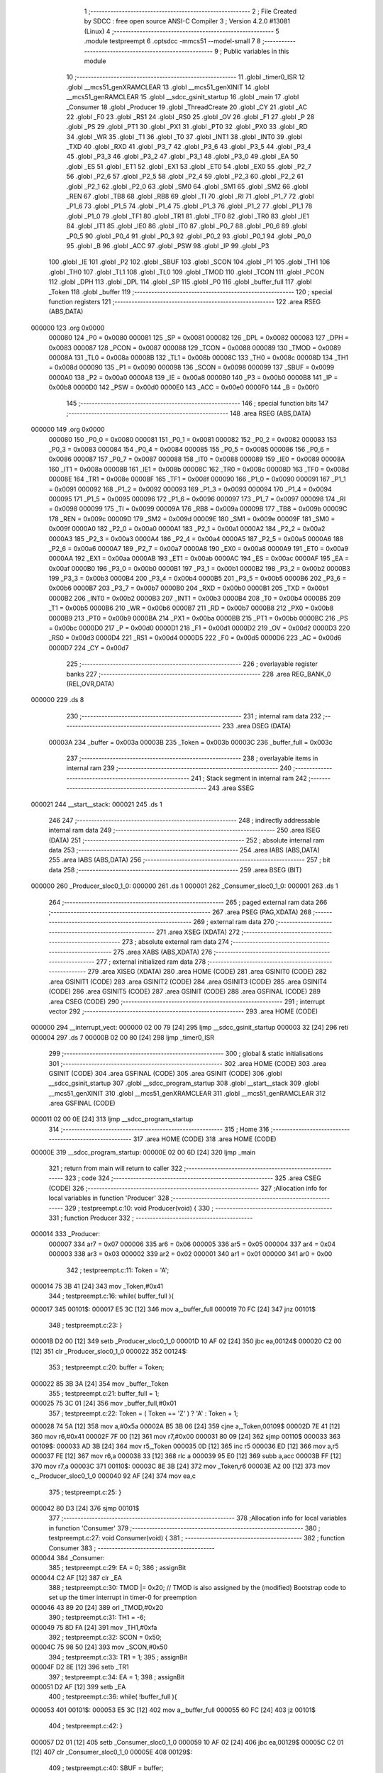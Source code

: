                                       1 ;--------------------------------------------------------
                                      2 ; File Created by SDCC : free open source ANSI-C Compiler
                                      3 ; Version 4.2.0 #13081 (Linux)
                                      4 ;--------------------------------------------------------
                                      5 	.module testpreempt
                                      6 	.optsdcc -mmcs51 --model-small
                                      7 	
                                      8 ;--------------------------------------------------------
                                      9 ; Public variables in this module
                                     10 ;--------------------------------------------------------
                                     11 	.globl _timer0_ISR
                                     12 	.globl __mcs51_genXRAMCLEAR
                                     13 	.globl __mcs51_genXINIT
                                     14 	.globl __mcs51_genRAMCLEAR
                                     15 	.globl __sdcc_gsinit_startup
                                     16 	.globl _main
                                     17 	.globl _Consumer
                                     18 	.globl _Producer
                                     19 	.globl _ThreadCreate
                                     20 	.globl _CY
                                     21 	.globl _AC
                                     22 	.globl _F0
                                     23 	.globl _RS1
                                     24 	.globl _RS0
                                     25 	.globl _OV
                                     26 	.globl _F1
                                     27 	.globl _P
                                     28 	.globl _PS
                                     29 	.globl _PT1
                                     30 	.globl _PX1
                                     31 	.globl _PT0
                                     32 	.globl _PX0
                                     33 	.globl _RD
                                     34 	.globl _WR
                                     35 	.globl _T1
                                     36 	.globl _T0
                                     37 	.globl _INT1
                                     38 	.globl _INT0
                                     39 	.globl _TXD
                                     40 	.globl _RXD
                                     41 	.globl _P3_7
                                     42 	.globl _P3_6
                                     43 	.globl _P3_5
                                     44 	.globl _P3_4
                                     45 	.globl _P3_3
                                     46 	.globl _P3_2
                                     47 	.globl _P3_1
                                     48 	.globl _P3_0
                                     49 	.globl _EA
                                     50 	.globl _ES
                                     51 	.globl _ET1
                                     52 	.globl _EX1
                                     53 	.globl _ET0
                                     54 	.globl _EX0
                                     55 	.globl _P2_7
                                     56 	.globl _P2_6
                                     57 	.globl _P2_5
                                     58 	.globl _P2_4
                                     59 	.globl _P2_3
                                     60 	.globl _P2_2
                                     61 	.globl _P2_1
                                     62 	.globl _P2_0
                                     63 	.globl _SM0
                                     64 	.globl _SM1
                                     65 	.globl _SM2
                                     66 	.globl _REN
                                     67 	.globl _TB8
                                     68 	.globl _RB8
                                     69 	.globl _TI
                                     70 	.globl _RI
                                     71 	.globl _P1_7
                                     72 	.globl _P1_6
                                     73 	.globl _P1_5
                                     74 	.globl _P1_4
                                     75 	.globl _P1_3
                                     76 	.globl _P1_2
                                     77 	.globl _P1_1
                                     78 	.globl _P1_0
                                     79 	.globl _TF1
                                     80 	.globl _TR1
                                     81 	.globl _TF0
                                     82 	.globl _TR0
                                     83 	.globl _IE1
                                     84 	.globl _IT1
                                     85 	.globl _IE0
                                     86 	.globl _IT0
                                     87 	.globl _P0_7
                                     88 	.globl _P0_6
                                     89 	.globl _P0_5
                                     90 	.globl _P0_4
                                     91 	.globl _P0_3
                                     92 	.globl _P0_2
                                     93 	.globl _P0_1
                                     94 	.globl _P0_0
                                     95 	.globl _B
                                     96 	.globl _ACC
                                     97 	.globl _PSW
                                     98 	.globl _IP
                                     99 	.globl _P3
                                    100 	.globl _IE
                                    101 	.globl _P2
                                    102 	.globl _SBUF
                                    103 	.globl _SCON
                                    104 	.globl _P1
                                    105 	.globl _TH1
                                    106 	.globl _TH0
                                    107 	.globl _TL1
                                    108 	.globl _TL0
                                    109 	.globl _TMOD
                                    110 	.globl _TCON
                                    111 	.globl _PCON
                                    112 	.globl _DPH
                                    113 	.globl _DPL
                                    114 	.globl _SP
                                    115 	.globl _P0
                                    116 	.globl _buffer_full
                                    117 	.globl _Token
                                    118 	.globl _buffer
                                    119 ;--------------------------------------------------------
                                    120 ; special function registers
                                    121 ;--------------------------------------------------------
                                    122 	.area RSEG    (ABS,DATA)
      000000                        123 	.org 0x0000
                           000080   124 _P0	=	0x0080
                           000081   125 _SP	=	0x0081
                           000082   126 _DPL	=	0x0082
                           000083   127 _DPH	=	0x0083
                           000087   128 _PCON	=	0x0087
                           000088   129 _TCON	=	0x0088
                           000089   130 _TMOD	=	0x0089
                           00008A   131 _TL0	=	0x008a
                           00008B   132 _TL1	=	0x008b
                           00008C   133 _TH0	=	0x008c
                           00008D   134 _TH1	=	0x008d
                           000090   135 _P1	=	0x0090
                           000098   136 _SCON	=	0x0098
                           000099   137 _SBUF	=	0x0099
                           0000A0   138 _P2	=	0x00a0
                           0000A8   139 _IE	=	0x00a8
                           0000B0   140 _P3	=	0x00b0
                           0000B8   141 _IP	=	0x00b8
                           0000D0   142 _PSW	=	0x00d0
                           0000E0   143 _ACC	=	0x00e0
                           0000F0   144 _B	=	0x00f0
                                    145 ;--------------------------------------------------------
                                    146 ; special function bits
                                    147 ;--------------------------------------------------------
                                    148 	.area RSEG    (ABS,DATA)
      000000                        149 	.org 0x0000
                           000080   150 _P0_0	=	0x0080
                           000081   151 _P0_1	=	0x0081
                           000082   152 _P0_2	=	0x0082
                           000083   153 _P0_3	=	0x0083
                           000084   154 _P0_4	=	0x0084
                           000085   155 _P0_5	=	0x0085
                           000086   156 _P0_6	=	0x0086
                           000087   157 _P0_7	=	0x0087
                           000088   158 _IT0	=	0x0088
                           000089   159 _IE0	=	0x0089
                           00008A   160 _IT1	=	0x008a
                           00008B   161 _IE1	=	0x008b
                           00008C   162 _TR0	=	0x008c
                           00008D   163 _TF0	=	0x008d
                           00008E   164 _TR1	=	0x008e
                           00008F   165 _TF1	=	0x008f
                           000090   166 _P1_0	=	0x0090
                           000091   167 _P1_1	=	0x0091
                           000092   168 _P1_2	=	0x0092
                           000093   169 _P1_3	=	0x0093
                           000094   170 _P1_4	=	0x0094
                           000095   171 _P1_5	=	0x0095
                           000096   172 _P1_6	=	0x0096
                           000097   173 _P1_7	=	0x0097
                           000098   174 _RI	=	0x0098
                           000099   175 _TI	=	0x0099
                           00009A   176 _RB8	=	0x009a
                           00009B   177 _TB8	=	0x009b
                           00009C   178 _REN	=	0x009c
                           00009D   179 _SM2	=	0x009d
                           00009E   180 _SM1	=	0x009e
                           00009F   181 _SM0	=	0x009f
                           0000A0   182 _P2_0	=	0x00a0
                           0000A1   183 _P2_1	=	0x00a1
                           0000A2   184 _P2_2	=	0x00a2
                           0000A3   185 _P2_3	=	0x00a3
                           0000A4   186 _P2_4	=	0x00a4
                           0000A5   187 _P2_5	=	0x00a5
                           0000A6   188 _P2_6	=	0x00a6
                           0000A7   189 _P2_7	=	0x00a7
                           0000A8   190 _EX0	=	0x00a8
                           0000A9   191 _ET0	=	0x00a9
                           0000AA   192 _EX1	=	0x00aa
                           0000AB   193 _ET1	=	0x00ab
                           0000AC   194 _ES	=	0x00ac
                           0000AF   195 _EA	=	0x00af
                           0000B0   196 _P3_0	=	0x00b0
                           0000B1   197 _P3_1	=	0x00b1
                           0000B2   198 _P3_2	=	0x00b2
                           0000B3   199 _P3_3	=	0x00b3
                           0000B4   200 _P3_4	=	0x00b4
                           0000B5   201 _P3_5	=	0x00b5
                           0000B6   202 _P3_6	=	0x00b6
                           0000B7   203 _P3_7	=	0x00b7
                           0000B0   204 _RXD	=	0x00b0
                           0000B1   205 _TXD	=	0x00b1
                           0000B2   206 _INT0	=	0x00b2
                           0000B3   207 _INT1	=	0x00b3
                           0000B4   208 _T0	=	0x00b4
                           0000B5   209 _T1	=	0x00b5
                           0000B6   210 _WR	=	0x00b6
                           0000B7   211 _RD	=	0x00b7
                           0000B8   212 _PX0	=	0x00b8
                           0000B9   213 _PT0	=	0x00b9
                           0000BA   214 _PX1	=	0x00ba
                           0000BB   215 _PT1	=	0x00bb
                           0000BC   216 _PS	=	0x00bc
                           0000D0   217 _P	=	0x00d0
                           0000D1   218 _F1	=	0x00d1
                           0000D2   219 _OV	=	0x00d2
                           0000D3   220 _RS0	=	0x00d3
                           0000D4   221 _RS1	=	0x00d4
                           0000D5   222 _F0	=	0x00d5
                           0000D6   223 _AC	=	0x00d6
                           0000D7   224 _CY	=	0x00d7
                                    225 ;--------------------------------------------------------
                                    226 ; overlayable register banks
                                    227 ;--------------------------------------------------------
                                    228 	.area REG_BANK_0	(REL,OVR,DATA)
      000000                        229 	.ds 8
                                    230 ;--------------------------------------------------------
                                    231 ; internal ram data
                                    232 ;--------------------------------------------------------
                                    233 	.area DSEG    (DATA)
                           00003A   234 _buffer	=	0x003a
                           00003B   235 _Token	=	0x003b
                           00003C   236 _buffer_full	=	0x003c
                                    237 ;--------------------------------------------------------
                                    238 ; overlayable items in internal ram
                                    239 ;--------------------------------------------------------
                                    240 ;--------------------------------------------------------
                                    241 ; Stack segment in internal ram
                                    242 ;--------------------------------------------------------
                                    243 	.area	SSEG
      000021                        244 __start__stack:
      000021                        245 	.ds	1
                                    246 
                                    247 ;--------------------------------------------------------
                                    248 ; indirectly addressable internal ram data
                                    249 ;--------------------------------------------------------
                                    250 	.area ISEG    (DATA)
                                    251 ;--------------------------------------------------------
                                    252 ; absolute internal ram data
                                    253 ;--------------------------------------------------------
                                    254 	.area IABS    (ABS,DATA)
                                    255 	.area IABS    (ABS,DATA)
                                    256 ;--------------------------------------------------------
                                    257 ; bit data
                                    258 ;--------------------------------------------------------
                                    259 	.area BSEG    (BIT)
      000000                        260 _Producer_sloc0_1_0:
      000000                        261 	.ds 1
      000001                        262 _Consumer_sloc0_1_0:
      000001                        263 	.ds 1
                                    264 ;--------------------------------------------------------
                                    265 ; paged external ram data
                                    266 ;--------------------------------------------------------
                                    267 	.area PSEG    (PAG,XDATA)
                                    268 ;--------------------------------------------------------
                                    269 ; external ram data
                                    270 ;--------------------------------------------------------
                                    271 	.area XSEG    (XDATA)
                                    272 ;--------------------------------------------------------
                                    273 ; absolute external ram data
                                    274 ;--------------------------------------------------------
                                    275 	.area XABS    (ABS,XDATA)
                                    276 ;--------------------------------------------------------
                                    277 ; external initialized ram data
                                    278 ;--------------------------------------------------------
                                    279 	.area XISEG   (XDATA)
                                    280 	.area HOME    (CODE)
                                    281 	.area GSINIT0 (CODE)
                                    282 	.area GSINIT1 (CODE)
                                    283 	.area GSINIT2 (CODE)
                                    284 	.area GSINIT3 (CODE)
                                    285 	.area GSINIT4 (CODE)
                                    286 	.area GSINIT5 (CODE)
                                    287 	.area GSINIT  (CODE)
                                    288 	.area GSFINAL (CODE)
                                    289 	.area CSEG    (CODE)
                                    290 ;--------------------------------------------------------
                                    291 ; interrupt vector
                                    292 ;--------------------------------------------------------
                                    293 	.area HOME    (CODE)
      000000                        294 __interrupt_vect:
      000000 02 00 79         [24]  295 	ljmp	__sdcc_gsinit_startup
      000003 32               [24]  296 	reti
      000004                        297 	.ds	7
      00000B 02 00 80         [24]  298 	ljmp	_timer0_ISR
                                    299 ;--------------------------------------------------------
                                    300 ; global & static initialisations
                                    301 ;--------------------------------------------------------
                                    302 	.area HOME    (CODE)
                                    303 	.area GSINIT  (CODE)
                                    304 	.area GSFINAL (CODE)
                                    305 	.area GSINIT  (CODE)
                                    306 	.globl __sdcc_gsinit_startup
                                    307 	.globl __sdcc_program_startup
                                    308 	.globl __start__stack
                                    309 	.globl __mcs51_genXINIT
                                    310 	.globl __mcs51_genXRAMCLEAR
                                    311 	.globl __mcs51_genRAMCLEAR
                                    312 	.area GSFINAL (CODE)
      000011 02 00 0E         [24]  313 	ljmp	__sdcc_program_startup
                                    314 ;--------------------------------------------------------
                                    315 ; Home
                                    316 ;--------------------------------------------------------
                                    317 	.area HOME    (CODE)
                                    318 	.area HOME    (CODE)
      00000E                        319 __sdcc_program_startup:
      00000E 02 00 6D         [24]  320 	ljmp	_main
                                    321 ;	return from main will return to caller
                                    322 ;--------------------------------------------------------
                                    323 ; code
                                    324 ;--------------------------------------------------------
                                    325 	.area CSEG    (CODE)
                                    326 ;------------------------------------------------------------
                                    327 ;Allocation info for local variables in function 'Producer'
                                    328 ;------------------------------------------------------------
                                    329 ;	testpreempt.c:10: void Producer(void) {
                                    330 ;	-----------------------------------------
                                    331 ;	 function Producer
                                    332 ;	-----------------------------------------
      000014                        333 _Producer:
                           000007   334 	ar7 = 0x07
                           000006   335 	ar6 = 0x06
                           000005   336 	ar5 = 0x05
                           000004   337 	ar4 = 0x04
                           000003   338 	ar3 = 0x03
                           000002   339 	ar2 = 0x02
                           000001   340 	ar1 = 0x01
                           000000   341 	ar0 = 0x00
                                    342 ;	testpreempt.c:11: Token = 'A';
      000014 75 3B 41         [24]  343 	mov	_Token,#0x41
                                    344 ;	testpreempt.c:16: while( buffer_full ){
      000017                        345 00101$:
      000017 E5 3C            [12]  346 	mov	a,_buffer_full
      000019 70 FC            [24]  347 	jnz	00101$
                                    348 ;	testpreempt.c:23: }
      00001B D2 00            [12]  349 	setb	_Producer_sloc0_1_0
      00001D 10 AF 02         [24]  350 	jbc	ea,00124$
      000020 C2 00            [12]  351 	clr	_Producer_sloc0_1_0
      000022                        352 00124$:
                                    353 ;	testpreempt.c:20: buffer = Token;
      000022 85 3B 3A         [24]  354 	mov	_buffer,_Token
                                    355 ;	testpreempt.c:21: buffer_full = 1;
      000025 75 3C 01         [24]  356 	mov	_buffer_full,#0x01
                                    357 ;	testpreempt.c:22: Token = ( Token == 'Z' ) ? 'A' :  Token + 1;
      000028 74 5A            [12]  358 	mov	a,#0x5a
      00002A B5 3B 06         [24]  359 	cjne	a,_Token,00109$
      00002D 7E 41            [12]  360 	mov	r6,#0x41
      00002F 7F 00            [12]  361 	mov	r7,#0x00
      000031 80 09            [24]  362 	sjmp	00110$
      000033                        363 00109$:
      000033 AD 3B            [24]  364 	mov	r5,_Token
      000035 0D               [12]  365 	inc	r5
      000036 ED               [12]  366 	mov	a,r5
      000037 FE               [12]  367 	mov	r6,a
      000038 33               [12]  368 	rlc	a
      000039 95 E0            [12]  369 	subb	a,acc
      00003B FF               [12]  370 	mov	r7,a
      00003C                        371 00110$:
      00003C 8E 3B            [24]  372 	mov	_Token,r6
      00003E A2 00            [12]  373 	mov	c,_Producer_sloc0_1_0
      000040 92 AF            [24]  374 	mov	ea,c
                                    375 ;	testpreempt.c:25: }
      000042 80 D3            [24]  376 	sjmp	00101$
                                    377 ;------------------------------------------------------------
                                    378 ;Allocation info for local variables in function 'Consumer'
                                    379 ;------------------------------------------------------------
                                    380 ;	testpreempt.c:27: void Consumer(void) {
                                    381 ;	-----------------------------------------
                                    382 ;	 function Consumer
                                    383 ;	-----------------------------------------
      000044                        384 _Consumer:
                                    385 ;	testpreempt.c:29: EA = 0;
                                    386 ;	assignBit
      000044 C2 AF            [12]  387 	clr	_EA
                                    388 ;	testpreempt.c:30: TMOD |= 0x20; // TMOD is also assigned by the (modified) Bootstrap code to set up the timer interrupt in timer-0 for preemption 
      000046 43 89 20         [24]  389 	orl	_TMOD,#0x20
                                    390 ;	testpreempt.c:31: TH1 = -6;
      000049 75 8D FA         [24]  391 	mov	_TH1,#0xfa
                                    392 ;	testpreempt.c:32: SCON = 0x50;
      00004C 75 98 50         [24]  393 	mov	_SCON,#0x50
                                    394 ;	testpreempt.c:33: TR1 = 1;
                                    395 ;	assignBit
      00004F D2 8E            [12]  396 	setb	_TR1
                                    397 ;	testpreempt.c:34: EA = 1;
                                    398 ;	assignBit
      000051 D2 AF            [12]  399 	setb	_EA
                                    400 ;	testpreempt.c:36: while( !buffer_full ){
      000053                        401 00101$:
      000053 E5 3C            [12]  402 	mov	a,_buffer_full
      000055 60 FC            [24]  403 	jz	00101$
                                    404 ;	testpreempt.c:42: }
      000057 D2 01            [12]  405 	setb	_Consumer_sloc0_1_0
      000059 10 AF 02         [24]  406 	jbc	ea,00129$
      00005C C2 01            [12]  407 	clr	_Consumer_sloc0_1_0
      00005E                        408 00129$:
                                    409 ;	testpreempt.c:40: SBUF = buffer;
      00005E 85 3A 99         [24]  410 	mov	_SBUF,_buffer
                                    411 ;	testpreempt.c:41: buffer_full = 0;
      000061 75 3C 00         [24]  412 	mov	_buffer_full,#0x00
      000064 A2 01            [12]  413 	mov	c,_Consumer_sloc0_1_0
      000066 92 AF            [24]  414 	mov	ea,c
                                    415 ;	testpreempt.c:43: while( !TI ){
      000068                        416 00104$:
                                    417 ;	testpreempt.c:46: TI = 0;
                                    418 ;	assignBit
      000068 10 99 E8         [24]  419 	jbc	_TI,00101$
                                    420 ;	testpreempt.c:48: }
      00006B 80 FB            [24]  421 	sjmp	00104$
                                    422 ;------------------------------------------------------------
                                    423 ;Allocation info for local variables in function 'main'
                                    424 ;------------------------------------------------------------
                                    425 ;	testpreempt.c:50: void main(void) {
                                    426 ;	-----------------------------------------
                                    427 ;	 function main
                                    428 ;	-----------------------------------------
      00006D                        429 _main:
                                    430 ;	testpreempt.c:51: buffer_full = 0;
      00006D 75 3C 00         [24]  431 	mov	_buffer_full,#0x00
                                    432 ;	testpreempt.c:52: ThreadCreate( Producer );
      000070 90 00 14         [24]  433 	mov	dptr,#_Producer
      000073 12 01 44         [24]  434 	lcall	_ThreadCreate
                                    435 ;	testpreempt.c:53: Consumer();    
                                    436 ;	testpreempt.c:55: }
      000076 02 00 44         [24]  437 	ljmp	_Consumer
                                    438 ;------------------------------------------------------------
                                    439 ;Allocation info for local variables in function '_sdcc_gsinit_startup'
                                    440 ;------------------------------------------------------------
                                    441 ;	testpreempt.c:57: void _sdcc_gsinit_startup(void) {
                                    442 ;	-----------------------------------------
                                    443 ;	 function _sdcc_gsinit_startup
                                    444 ;	-----------------------------------------
      000079                        445 __sdcc_gsinit_startup:
                                    446 ;	testpreempt.c:60: __endasm;
      000079 02 00 84         [24]  447 	ljmp	_Bootstrap
                                    448 ;	testpreempt.c:61: }
      00007C 22               [24]  449 	ret
                                    450 ;------------------------------------------------------------
                                    451 ;Allocation info for local variables in function '_mcs51_genRAMCLEAR'
                                    452 ;------------------------------------------------------------
                                    453 ;	testpreempt.c:63: void _mcs51_genRAMCLEAR(void) {}
                                    454 ;	-----------------------------------------
                                    455 ;	 function _mcs51_genRAMCLEAR
                                    456 ;	-----------------------------------------
      00007D                        457 __mcs51_genRAMCLEAR:
      00007D 22               [24]  458 	ret
                                    459 ;------------------------------------------------------------
                                    460 ;Allocation info for local variables in function '_mcs51_genXINIT'
                                    461 ;------------------------------------------------------------
                                    462 ;	testpreempt.c:64: void _mcs51_genXINIT(void) {}
                                    463 ;	-----------------------------------------
                                    464 ;	 function _mcs51_genXINIT
                                    465 ;	-----------------------------------------
      00007E                        466 __mcs51_genXINIT:
      00007E 22               [24]  467 	ret
                                    468 ;------------------------------------------------------------
                                    469 ;Allocation info for local variables in function '_mcs51_genXRAMCLEAR'
                                    470 ;------------------------------------------------------------
                                    471 ;	testpreempt.c:65: void _mcs51_genXRAMCLEAR(void) {}
                                    472 ;	-----------------------------------------
                                    473 ;	 function _mcs51_genXRAMCLEAR
                                    474 ;	-----------------------------------------
      00007F                        475 __mcs51_genXRAMCLEAR:
      00007F 22               [24]  476 	ret
                                    477 ;------------------------------------------------------------
                                    478 ;Allocation info for local variables in function 'timer0_ISR'
                                    479 ;------------------------------------------------------------
                                    480 ;	testpreempt.c:66: void timer0_ISR(void) __interrupt(1) {
                                    481 ;	-----------------------------------------
                                    482 ;	 function timer0_ISR
                                    483 ;	-----------------------------------------
      000080                        484 _timer0_ISR:
                                    485 ;	testpreempt.c:69: __endasm;
      000080 02 00 AA         [24]  486 	ljmp	_myTimer0Handler
                                    487 ;	testpreempt.c:70: }
      000083 32               [24]  488 	reti
                                    489 ;	eliminated unneeded mov psw,# (no regs used in bank)
                                    490 ;	eliminated unneeded push/pop not_psw
                                    491 ;	eliminated unneeded push/pop dpl
                                    492 ;	eliminated unneeded push/pop dph
                                    493 ;	eliminated unneeded push/pop b
                                    494 ;	eliminated unneeded push/pop acc
                                    495 	.area CSEG    (CODE)
                                    496 	.area CONST   (CODE)
                                    497 	.area XINIT   (CODE)
                                    498 	.area CABS    (ABS,CODE)

